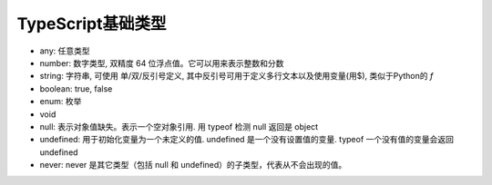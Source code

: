 ========================
TypeScript基础类型
========================


.. post:: 2023-02-20 22:06:49
  :tags: typescript
  :category: 前端
  :author: YanQue
  :location: CD
  :language: zh-cn


- any: 任意类型
- number: 数字类型, 双精度 64 位浮点值。它可以用来表示整数和分数
- string: 字符串, 可使用 单/双/反引号定义, 其中反引号可用于定义多行文本以及使用变量(用$), 类似于Python的 `f`
- boolean: true, false
- enum: 枚举
- void
- null: 表示对象值缺失。表示一个空对象引用. 用 typeof 检测 null 返回是 object
- undefined: 用于初始化变量为一个未定义的值. undefined 是一个没有设置值的变量. typeof 一个没有值的变量会返回 undefined
- never: never 是其它类型（包括 null 和 undefined）的子类型，代表从不会出现的值。




